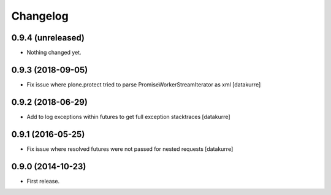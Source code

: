 Changelog
=========

0.9.4 (unreleased)
------------------

- Nothing changed yet.


0.9.3 (2018-09-05)
------------------

- Fix issue where plone.protect tried to parse PromiseWorkerStreamIterator as
  xml
  [datakurre]

0.9.2 (2018-06-29)
------------------

- Add to log exceptions within futures to get full exception stacktraces
  [datakurre]

0.9.1 (2016-05-25)
------------------

- Fix issue where resolved futures were not passed for nested requests
  [datakurre]

0.9.0 (2014-10-23)
------------------

- First release.
